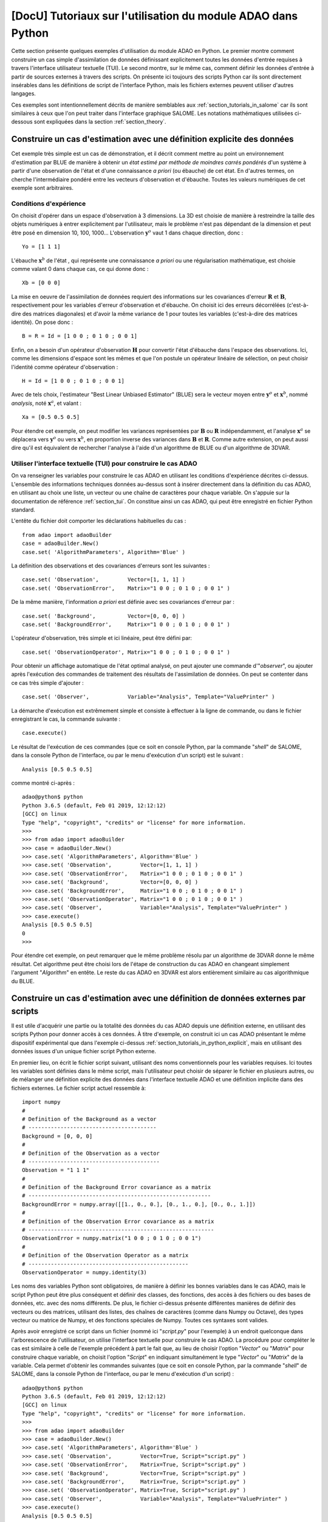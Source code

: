 ..
   Copyright (C) 2008-2021 EDF R&D

   This file is part of SALOME ADAO module.

   This library is free software; you can redistribute it and/or
   modify it under the terms of the GNU Lesser General Public
   License as published by the Free Software Foundation; either
   version 2.1 of the License, or (at your option) any later version.

   This library is distributed in the hope that it will be useful,
   but WITHOUT ANY WARRANTY; without even the implied warranty of
   MERCHANTABILITY or FITNESS FOR A PARTICULAR PURPOSE.  See the GNU
   Lesser General Public License for more details.

   You should have received a copy of the GNU Lesser General Public
   License along with this library; if not, write to the Free Software
   Foundation, Inc., 59 Temple Place, Suite 330, Boston, MA  02111-1307 USA

   See http://www.salome-platform.org/ or email : webmaster.salome@opencascade.com

   Author: Jean-Philippe Argaud, jean-philippe.argaud@edf.fr, EDF R&D

.. _section_tutorials_in_python:

================================================================================
**[DocU]** Tutoriaux sur l'utilisation du module ADAO dans Python
================================================================================

Cette section présente quelques exemples d'utilisation du module ADAO en
Python. Le premier montre comment construire un cas simple d'assimilation de
données définissant explicitement toutes les données d'entrée requises à
travers l'interface utilisateur textuelle (TUI). Le second montre, sur le même
cas, comment définir les données d'entrée à partir de sources externes à
travers des scripts. On présente ici toujours des scripts Python car ils sont
directement insérables dans les définitions de script de l'interface Python,
mais les fichiers externes peuvent utiliser d'autres langages.

Ces exemples sont intentionnellement décrits de manière semblables aux
:ref:`section_tutorials_in_salome` car ils sont similaires à ceux que l'on peut
traiter dans l'interface graphique SALOME. Les notations mathématiques
utilisées ci-dessous sont expliquées dans la section :ref:`section_theory`.

.. _section_tutorials_in_python_explicit:

Construire un cas d'estimation avec une définition explicite des données
------------------------------------------------------------------------

Cet exemple très simple est un cas de démonstration, et il décrit comment
mettre au point un environnement d'estimation par BLUE de manière à obtenir un
*état estimé par méthode de moindres carrés pondérés* d'un système à partir
d'une observation de l'état et d'une connaissance *a priori* (ou ébauche) de
cet état. En d'autres termes, on cherche l'intermédiaire pondéré entre les
vecteurs d'observation et d'ébauche. Toutes les valeurs numériques de cet
exemple sont arbitraires.

Conditions d'expérience
+++++++++++++++++++++++

On choisit d'opérer dans un espace d'observation à 3 dimensions. La 3D est
choisie de manière à restreindre la taille des objets numériques à entrer
explicitement par l'utilisateur, mais le problème n'est pas dépendant de la
dimension et peut être posé en dimension 10, 100, 1000... L'observation
:math:`\mathbf{y}^o` vaut 1 dans chaque direction, donc :
::

    Yo = [1 1 1]

L'ébauche :math:`\mathbf{x}^b` de l'état , qui représente une connaissance *a
priori* ou une régularisation mathématique, est choisie comme valant 0 dans
chaque cas, ce qui donne donc :
::

    Xb = [0 0 0]

La mise en oeuvre de l'assimilation de données requiert des informations sur
les covariances d'erreur :math:`\mathbf{R}` et :math:`\mathbf{B}`,
respectivement pour les variables d'erreur d'observation et d'ébauche. On
choisit ici des erreurs décorrélées (c'est-à-dire des matrices diagonales) et
d'avoir la même variance de 1 pour toutes les variables (c'est-à-dire des
matrices identité). On pose donc :
::

    B = R = Id = [1 0 0 ; 0 1 0 ; 0 0 1]

Enfin, on a besoin d'un opérateur d'observation :math:`\mathbf{H}` pour
convertir l'état d'ébauche dans l'espace des observations. Ici, comme les
dimensions d'espace sont les mêmes et que l'on postule un opérateur linéaire de
sélection, on peut choisir l'identité comme opérateur d'observation :
::

    H = Id = [1 0 0 ; 0 1 0 ; 0 0 1]

Avec de tels choix, l'estimateur "Best Linear Unbiased Estimator" (BLUE) sera le
vecteur moyen entre :math:`\mathbf{y}^o` et :math:`\mathbf{x}^b`, nommé
*analysis*, noté :math:`\mathbf{x}^a`, et valant :
::

    Xa = [0.5 0.5 0.5]

Pour étendre cet exemple, on peut modifier les variances représentées par
:math:`\mathbf{B}` ou :math:`\mathbf{R}` indépendamment, et l'analyse
:math:`\mathbf{x}^a` se déplacera vers :math:`\mathbf{y}^o` ou vers
:math:`\mathbf{x}^b`, en proportion inverse des variances dans
:math:`\mathbf{B}` et :math:`\mathbf{R}`. Comme autre extension, on peut aussi
dire qu'il est équivalent de rechercher l'analyse à l'aide d'un algorithme de
BLUE ou d'un algorithme de 3DVAR.

Utiliser l'interface textuelle (TUI) pour construire le cas ADAO
++++++++++++++++++++++++++++++++++++++++++++++++++++++++++++++++

On va renseigner les variables pour construire le cas ADAO en utilisant les
conditions d'expérience décrites ci-dessus. L'ensemble des informations
techniques données au-dessus sont à insérer directement dans la définition du
cas ADAO, en utilisant au choix une liste, un vecteur ou une chaîne de
caractères pour chaque variable. On s'appuie sur la documentation de référence
:ref:`section_tui`. On constitue ainsi un cas ADAO, qui peut être enregistré en
fichier Python standard.

L'entête du fichier doit comporter les déclarations habituelles du cas :
::

    from adao import adaoBuilder
    case = adaoBuilder.New()
    case.set( 'AlgorithmParameters', Algorithm='Blue' )

La définition des observations et des covariances d'erreurs sont les suivantes :
::

    case.set( 'Observation',         Vector=[1, 1, 1] )
    case.set( 'ObservationError',    Matrix="1 0 0 ; 0 1 0 ; 0 0 1" )

De la même manière, l'information *a priori* est définie avec ses covariances
d'erreur par :
::

    case.set( 'Background',          Vector=[0, 0, 0] )
    case.set( 'BackgroundError',     Matrix="1 0 0 ; 0 1 0 ; 0 0 1" )

L'opérateur d'observation, très simple et ici linéaire, peut être défini par:
::

    case.set( 'ObservationOperator', Matrix="1 0 0 ; 0 1 0 ; 0 0 1" )

Pour obtenir un affichage automatique de l'état optimal analysé, on peut
ajouter une commande d'"*observer*", ou ajouter après l'exécution des commandes de
traitement des résultats de l'assimilation de données. On peut se contenter
dans ce cas très simple d'ajouter :
::

    case.set( 'Observer',            Variable="Analysis", Template="ValuePrinter" )

La démarche d'exécution est extrêmement simple et consiste à effectuer à la
ligne de commande, ou dans le fichier enregistrant le cas, la commande
suivante :
::

    case.execute()

Le résultat de l'exécution de ces commandes (que ce soit en console Python, par
la commande "*shell*" de SALOME, dans la console Python de l'interface, ou par
le menu d'exécution d'un script) est le suivant :
::

    Analysis [0.5 0.5 0.5]

comme montré ci-après :
::

    adao@python$ python
    Python 3.6.5 (default, Feb 01 2019, 12:12:12)
    [GCC] on linux
    Type "help", "copyright", "credits" or "license" for more information.
    >>>
    >>> from adao import adaoBuilder
    >>> case = adaoBuilder.New()
    >>> case.set( 'AlgorithmParameters', Algorithm='Blue' )
    >>> case.set( 'Observation',         Vector=[1, 1, 1] )
    >>> case.set( 'ObservationError',    Matrix="1 0 0 ; 0 1 0 ; 0 0 1" )
    >>> case.set( 'Background',          Vector=[0, 0, 0] )
    >>> case.set( 'BackgroundError',     Matrix="1 0 0 ; 0 1 0 ; 0 0 1" )
    >>> case.set( 'ObservationOperator', Matrix="1 0 0 ; 0 1 0 ; 0 0 1" )
    >>> case.set( 'Observer',            Variable="Analysis", Template="ValuePrinter" )
    >>> case.execute()
    Analysis [0.5 0.5 0.5]
    0
    >>>

Pour étendre cet exemple, on peut remarquer que le même problème résolu par un
algorithme de 3DVAR donne le même résultat. Cet algorithme peut être choisi
lors de l'étape de construction du cas ADAO en changeant simplement l'argument
"*Algorithm*" en entête. Le reste du cas ADAO en 3DVAR est alors entièrement
similaire au cas algorithmique du BLUE.

.. _section_tutorials_in_python_script:

Construire un cas d'estimation avec une définition de données externes par scripts
----------------------------------------------------------------------------------

Il est utile d'acquérir une partie ou la totalité des données du cas ADAO
depuis une définition externe, en utilisant des scripts Python pour donner
accès à ces données. À titre d'exemple, on construit ici un cas ADAO présentant
le même dispositif expérimental que dans l'exemple ci-dessus
:ref:`section_tutorials_in_python_explicit`, mais en utilisant des données
issues d'un unique fichier script Python externe.

En premier lieu, on écrit le fichier script suivant, utilisant des noms
conventionnels pour les variables requises. Ici toutes les variables sont
définies dans le même script, mais l'utilisateur peut choisir de séparer le
fichier en plusieurs autres, ou de mélanger une définition explicite des
données dans l'interface textuelle ADAO et une définition implicite dans des
fichiers externes. Le fichier script actuel ressemble à:
::

    import numpy
    #
    # Definition of the Background as a vector
    # ----------------------------------------
    Background = [0, 0, 0]
    #
    # Definition of the Observation as a vector
    # -----------------------------------------
    Observation = "1 1 1"
    #
    # Definition of the Background Error covariance as a matrix
    # ---------------------------------------------------------
    BackgroundError = numpy.array([[1., 0., 0.], [0., 1., 0.], [0., 0., 1.]])
    #
    # Definition of the Observation Error covariance as a matrix
    # ----------------------------------------------------------
    ObservationError = numpy.matrix("1 0 0 ; 0 1 0 ; 0 0 1")
    #
    # Definition of the Observation Operator as a matrix
    # --------------------------------------------------
    ObservationOperator = numpy.identity(3)

Les noms des variables Python sont obligatoires, de manière à définir les
bonnes variables dans le cas ADAO, mais le script Python peut être plus
conséquent et définir des classes, des fonctions, des accès à des fichiers ou
des bases de données, etc. avec des noms différents. De plus, le fichier
ci-dessus présente différentes manières de définir des vecteurs ou des
matrices, utilisant des listes, des chaînes de caractères (comme dans Numpy ou
Octave), des types vecteur ou matrice de Numpy, et des fonctions spéciales de
Numpy. Toutes ces syntaxes sont valides.

Après avoir enregistré ce script dans un fichier (nommé ici "*script.py*" pour
l'exemple) à un endroit quelconque dans l'arborescence de l'utilisateur, on
utilise l'interface textuelle pour construire le cas ADAO. La procédure pour
compléter le cas est similaire à celle de l'exemple précédent à part le fait
que, au lieu de choisir l'option "*Vector*" ou "*Matrix*" pour construire
chaque variable, on choisit l'option "*Script*" en indiquant simultanément le
type "*Vector*" ou "*Matrix*" de la variable. Cela permet d'obtenir les
commandes suivantes (que ce soit en console Python, par la commande "*shell*"
de SALOME, dans la console Python de l'interface, ou par le menu d'exécution
d'un script) :
::

    adao@python$ python
    Python 3.6.5 (default, Feb 01 2019, 12:12:12)
    [GCC] on linux
    Type "help", "copyright", "credits" or "license" for more information.
    >>>
    >>> from adao import adaoBuilder
    >>> case = adaoBuilder.New()
    >>> case.set( 'AlgorithmParameters', Algorithm='Blue' )
    >>> case.set( 'Observation',         Vector=True, Script="script.py" )
    >>> case.set( 'ObservationError',    Matrix=True, Script="script.py" )
    >>> case.set( 'Background',          Vector=True, Script="script.py" )
    >>> case.set( 'BackgroundError',     Matrix=True, Script="script.py" )
    >>> case.set( 'ObservationOperator', Matrix=True, Script="script.py" )
    >>> case.set( 'Observer',            Variable="Analysis", Template="ValuePrinter" )
    >>> case.execute()
    Analysis [0.5 0.5 0.5]
    0
    >>>

Les autres étapes et résultats sont exactement les mêmes que dans l'exemple
précédent :ref:`section_tutorials_in_python_explicit`.

Dans la pratique, cette démarche par scripts est la manière la plus facile pour
récupérer des informations depuis des calculs en ligne ou préalables, depuis des
fichiers statiques, depuis des bases de données ou des flux informatiques,
chacun pouvant être dans ou hors SALOME. Cela permet aussi de modifier aisément
des données d'entrée, par exemple à des fin de débogage ou pour des traitements
répétitifs, et c'est la méthode la plus polyvalente pour paramétrer les données
d'entrée. **Mais attention, la méthodologie par scripts n'est pas une procédure
"sûre", en ce sens que des données erronées ou des erreurs dans les calculs,
peuvent être directement introduites dans l'exécution du cas ADAO.
L'utilisateur doit vérifier avec attention le contenu de ses scripts.**
